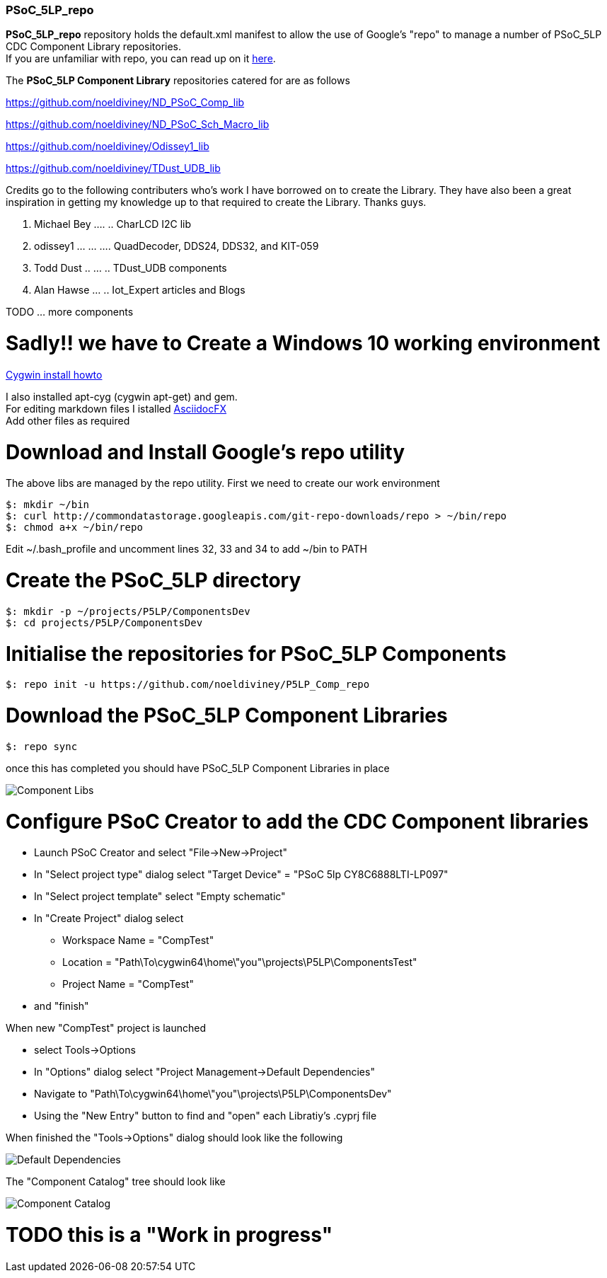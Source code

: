 [[psoc_5lp_repo]]
PSoC_5LP_repo
~~~~~~~~~~~~~

*PSoC_5LP_repo* repository holds the default.xml manifest to allow the
use of Google's "repo" to manage a number of PSoC_5LP CDC Component
Library repositories. +
If you are unfamiliar with repo, you can read up on it
https://code.google.com/archive/p/git-repo/[here].

The *PSoC_5LP Component Library* 
repositories catered for are as follows

https://github.com/noeldiviney/ND_PSoC_Comp_lib  

https://github.com/noeldiviney/ND_PSoC_Sch_Macro_lib  

https://github.com/noeldiviney/Odissey1_lib  

https://github.com/noeldiviney/TDust_UDB_lib  

Credits go to the following contributers who's work I have borrowed on
to create the Library. They have also been a great inspiration in getting
my knowledge up to that required to create the Library. Thanks guys.

1.  Michael Bey .... .. CharLCD I2C lib
2.  odissey1 ... ... .... QuadDecoder, DDS24, DDS32, and KIT-059 
3.  Todd Dust .. ... .. TDust_UDB components
4.  Alan Hawse  ... .. Iot_Expert articles and Blogs

TODO ... more components

# Sadly!! we have to Create a Windows 10 working environment

http://www.mcclean-cooper.com/valentino/cygwin_install/[Cygwin install
howto]

I also installed apt-cyg (cygwin apt-get) and gem. +
For editing markdown files I istalled
https://github.com/asciidocfx/AsciidocFX/releases/download/v1.5.6/AsciidocFX_Windows.exe[AsciidocFX] +
Add other files as required

# Download and Install Google's repo utility

The above libs are managed by the repo utility. First we need to create
our work environment

....
$: mkdir ~/bin
$: curl http://commondatastorage.googleapis.com/git-repo-downloads/repo > ~/bin/repo
$: chmod a+x ~/bin/repo 
....

Edit ~/.bash_profile and uncomment lines 32, 33 and 34 to add ~/bin to
PATH

# Create the PSoC_5LP directory

....
$: mkdir -p ~/projects/P5LP/ComponentsDev
$: cd projects/P5LP/ComponentsDev
....

# Initialise the repositories for PSoC_5LP Components

....
$: repo init -u https://github.com/noeldiviney/P5LP_Comp_repo
....

# Download the PSoC_5LP Component Libraries

....
$: repo sync
....

once this has completed you should have PSoC_5LP Component Libraries in
place


image::images/ComponentLibs.gif[Component Libs]

# Configure PSoC Creator to add the CDC Component libraries

* Launch PSoC Creator and select "File->New->Project"
* In "Select project type" dialog select "Target Device" = "PSoC 5lp  CY8C6888LTI-LP097"
* In "Select project template" select "Empty schematic"
* In "Create Project" dialog select
** Workspace Name      =  "CompTest"
** Location            =  "Path\To\cygwin64\home\"you"\projects\P5LP\ComponentsTest" 
** Project Name        =  "CompTest"
* and "finish"

When new "CompTest" project is launched

* select Tools->Options
* In "Options" dialog select "Project Management->Default Dependencies"
* Navigate to "Path\To\cygwin64\home\"you"\projects\P5LP\ComponentsDev"
* Using the "New Entry" button to find and "open" each Libratiy's .cyprj file

When finished the "Tools->Options" dialog should look like the following

image::images/DefaultDependencies.gif[Default Dependencies]

The "Component Catalog" tree should look like

image::images/CDC_Catalog.gif[Component Catalog]

# TODO this is a "Work in progress"
